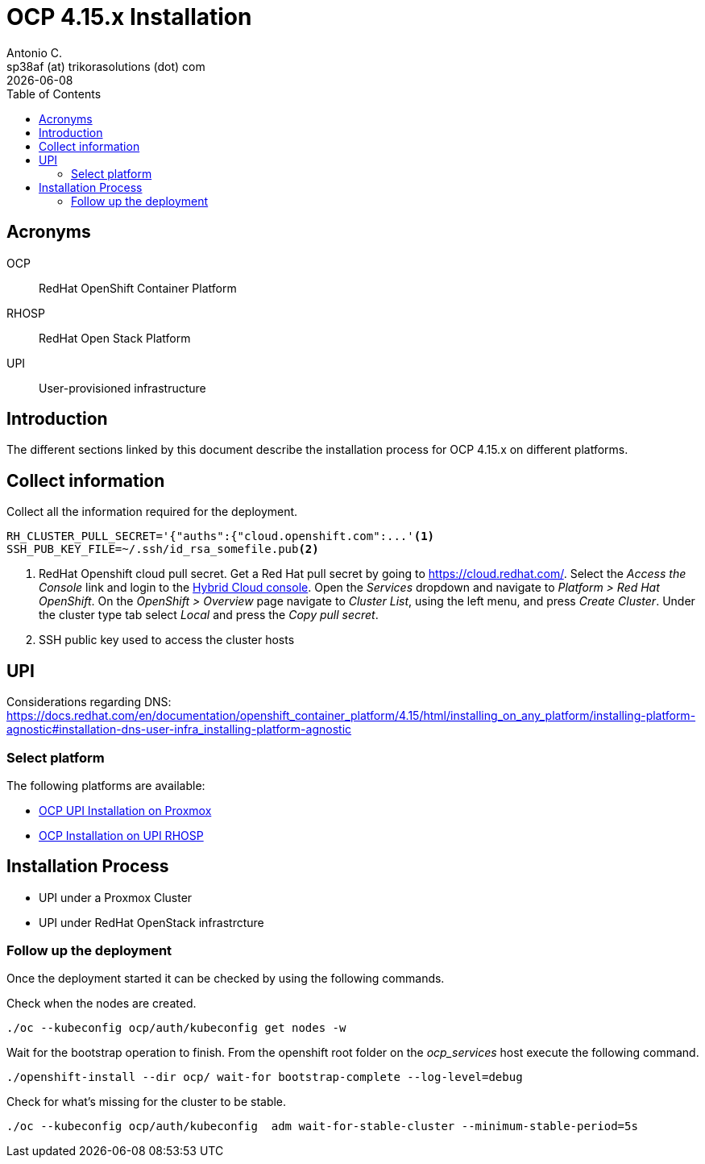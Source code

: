 = OCP 4.15.x Installation
Antonio C. <sp38af (at) trikorasolutions (dot) com>
:revdate: {docdate}
:icons: font
:toc: left
:toclevels: 3
:toc-title: Table of Contents
:description: OCP UPI Installation on Proxmox

== Acronyms

OCP::
RedHat OpenShift Container Platform

RHOSP::
RedHat Open Stack Platform

UPI::
User-provisioned infrastructure

== Introduction

[.lead]
The different sections linked by this document describe the installation 
 process for OCP 4.15.x on different platforms.

[#collect-information]
== Collect information

Collect all the information required for the deployment.

[source,bash]
----
RH_CLUSTER_PULL_SECRET='{"auths":{"cloud.openshift.com":...'<1>
SSH_PUB_KEY_FILE=~/.ssh/id_rsa_somefile.pub<2>
----
<1> RedHat Openshift cloud pull secret.
 Get a Red Hat pull secret by going to https://cloud.redhat.com/.
 Select the _Access the Console_ link and login to the link:https://console.redhat.com/[Hybrid Cloud console].
 Open the _Services_ dropdown and navigate to _Platform > Red Hat OpenShift_. 
 On the _OpenShift > Overview_ page navigate to _Cluster List_, using the left menu, and press _Create Cluster_. 
 Under the cluster type tab select _Local_ and press the _Copy pull secret_.
<2> SSH public key used to access the cluster hosts

== UPI

Considerations regarding DNS: https://docs.redhat.com/en/documentation/openshift_container_platform/4.15/html/installing_on_any_platform/installing-platform-agnostic#installation-dns-user-infra_installing-platform-agnostic

=== Select platform

The following platforms are available:

* link:upi_proxmox//[OCP UPI Installation on Proxmox]
* link:upi_rhosp/[OCP Installation on UPI RHOSP]

== Installation Process

* UPI under a Proxmox Cluster
* UPI under RedHat OpenStack infrastrcture

=== Follow up the deployment

Once the deployment started it can be checked by using the following commands.

Check when the nodes are created.

[source,bash]
----
./oc --kubeconfig ocp/auth/kubeconfig get nodes -w
----

Wait for the bootstrap operation to finish. From the openshift root folder on 
 the _ocp_services_ host execute the following command.

[source,bash]
----
./openshift-install --dir ocp/ wait-for bootstrap-complete --log-level=debug
----

Check for what's missing for the cluster to be stable.

[source,bash]
----
./oc --kubeconfig ocp/auth/kubeconfig  adm wait-for-stable-cluster --minimum-stable-period=5s
----
